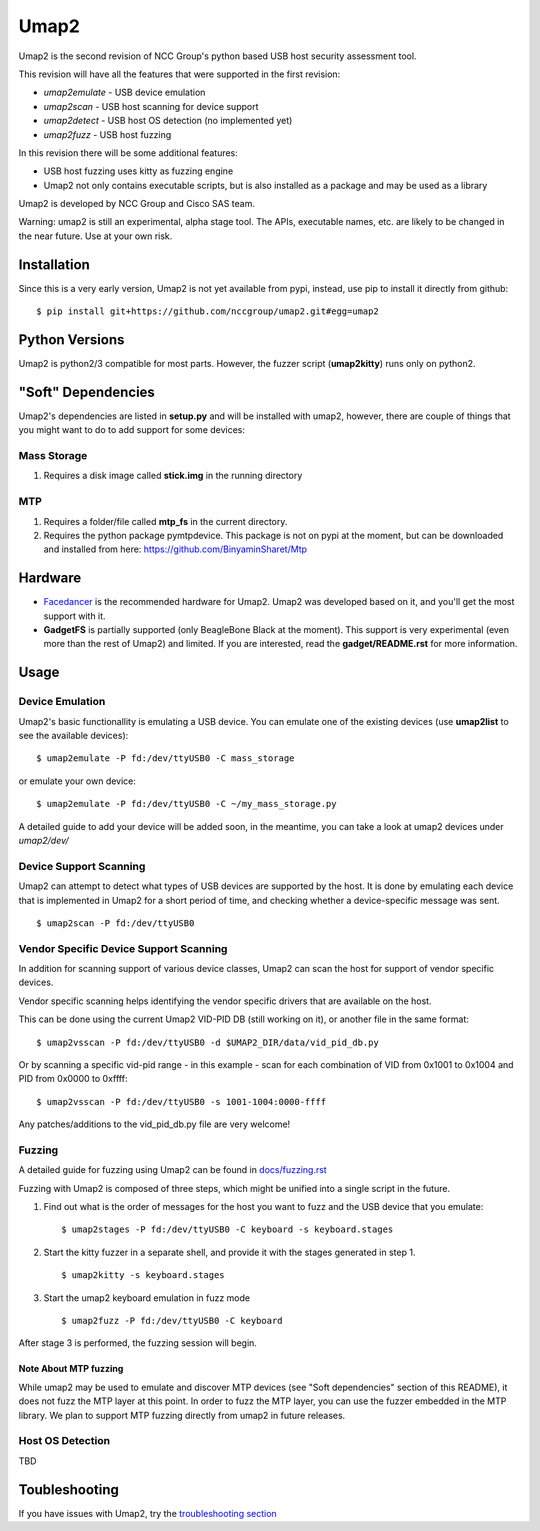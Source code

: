 Umap2
=====

Umap2 is the second revision of NCC Group's
python based USB host security assessment tool.

This revision will have all the features that
were supported in the first revision:

- *umap2emulate* - USB device emulation
- *umap2scan* - USB host scanning for device support
- *umap2detect* - USB host OS detection (no implemented yet)
- *umap2fuzz* - USB host fuzzing

In this revision there will be some additional
features:

- USB host fuzzing uses kitty as fuzzing engine
- Umap2 not only contains executable scripts,
  but is also installed as a package
  and may be used as a library

Umap2 is developed by NCC Group and Cisco SAS team.

Warning: umap2 is still an experimental,
alpha stage tool.
The APIs, executable names, etc. are likely to be changed
in the near future.
Use at your own risk.

Installation
------------

Since this is a very early version,
Umap2 is not yet available from pypi,
instead, use pip to install it directly from github:

::

    $ pip install git+https://github.com/nccgroup/umap2.git#egg=umap2

Python Versions
---------------

Umap2 is python2/3 compatible for most parts.
However, the fuzzer script (**umap2kitty**) runs only on python2.

"Soft" Dependencies
-------------------

Umap2's dependencies are listed in **setup.py** and will be installed with umap2,
however, there are couple of things that you might want to do to add support
for some devices:

Mass Storage
~~~~~~~~~~~~

1. Requires a disk image called **stick.img** in the running directory

MTP
~~~

1. Requires a folder/file called **mtp_fs** in the current directory.
2. Requires the python package pymtpdevice. This package is not on pypi
   at the moment, but can be downloaded and installed from here:
   https://github.com/BinyaminSharet/Mtp

Hardware
--------

- `Facedancer <http://goodfet.sourceforge.net/hardware/facedancer21/>`_
  is the recommended hardware for Umap2.
  Umap2 was developed based on it, and you'll get the most support with it.
- **GadgetFS** is partially supported (only BeagleBone Black at the moment).
  This support is very experimental (even more than the rest of Umap2)
  and limited.
  If you are interested, read the **gadget/README.rst** for more information.


Usage
-----

Device Emulation
~~~~~~~~~~~~~~~~

Umap2's basic functionallity is emulating a USB device.
You can emulate one of the existing devices
(use **umap2list** to see the available devices):

::

    $ umap2emulate -P fd:/dev/ttyUSB0 -C mass_storage

or emulate your own device:

::

    $ umap2emulate -P fd:/dev/ttyUSB0 -C ~/my_mass_storage.py

A detailed guide to add your device will be added soon,
in the meantime, you can take a look at umap2 devices
under *umap2/dev/*

Device Support Scanning
~~~~~~~~~~~~~~~~~~~~~~~

Umap2 can attempt to detect what types of USB devices
are supported by the host.
It is done by emulating each device that is implemented in Umap2
for a short period of time,
and checking whether a device-specific message was sent.

::

    $ umap2scan -P fd:/dev/ttyUSB0

Vendor Specific Device Support Scanning
~~~~~~~~~~~~~~~~~~~~~~~~~~~~~~~~~~~~~~~

In addition for scanning support of various device classes,
Umap2 can scan the host for support of vendor specific devices.

Vendor specific scanning helps identifying the vendor specific drivers
that are available on the host.

This can be done using the current Umap2 VID-PID DB (still working on it),
or another file in the same format:

::

    $ umap2vsscan -P fd:/dev/ttyUSB0 -d $UMAP2_DIR/data/vid_pid_db.py

Or by scanning a specific vid-pid range -
in this example -
scan for each combination of VID from 0x1001 to 0x1004
and PID from 0x0000 to 0xffff:

::

    $ umap2vsscan -P fd:/dev/ttyUSB0 -s 1001-1004:0000-ffff

Any patches/additions to the vid_pid_db.py file are very welcome!

Fuzzing
~~~~~~~

A detailed guide for fuzzing using Umap2 can be found in 
`docs/fuzzing.rst <https://github.com/nccgroup/umap2/blob/master/docs/fuzzing.rst>`_

Fuzzing with Umap2 is composed of three steps,
which might be unified into a single script in the future.

1. Find out what is the order of messages
   for the host you want to fuzz and the
   USB device that you emulate:

   ::

        $ umap2stages -P fd:/dev/ttyUSB0 -C keyboard -s keyboard.stages

2. Start the kitty fuzzer in a separate shell,
   and provide it with the stages generated in step 1.

   ::

        $ umap2kitty -s keyboard.stages

3. Start the umap2 keyboard emulation in fuzz mode

   ::

        $ umap2fuzz -P fd:/dev/ttyUSB0 -C keyboard

After stage 3 is performed, the fuzzing session will begin.

Note About MTP fuzzing
++++++++++++++++++++++

While umap2 may be used to emulate and discover MTP devices
(see "Soft dependencies" section of this README),
it does not fuzz the MTP layer at this point.
In order to fuzz the MTP layer,
you can use the fuzzer embedded in the MTP library.
We plan to support MTP fuzzing directly from umap2 in future releases.

Host OS Detection
~~~~~~~~~~~~~~~~~

TBD

Toubleshooting
--------------

If you have issues with Umap2, try the
`troubleshooting section <https://github.com/nccgroup/umap2/blob/master/docs/troubleshooting.rst>`_
